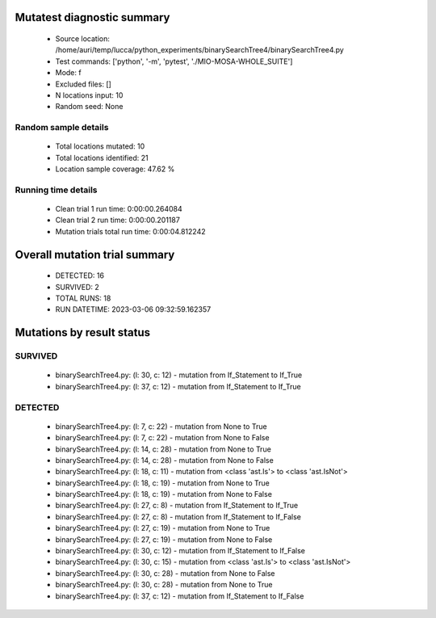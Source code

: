 Mutatest diagnostic summary
===========================
 - Source location: /home/auri/temp/lucca/python_experiments/binarySearchTree4/binarySearchTree4.py
 - Test commands: ['python', '-m', 'pytest', './MIO-MOSA-WHOLE_SUITE']
 - Mode: f
 - Excluded files: []
 - N locations input: 10
 - Random seed: None

Random sample details
---------------------
 - Total locations mutated: 10
 - Total locations identified: 21
 - Location sample coverage: 47.62 %


Running time details
--------------------
 - Clean trial 1 run time: 0:00:00.264084
 - Clean trial 2 run time: 0:00:00.201187
 - Mutation trials total run time: 0:00:04.812242

Overall mutation trial summary
==============================
 - DETECTED: 16
 - SURVIVED: 2
 - TOTAL RUNS: 18
 - RUN DATETIME: 2023-03-06 09:32:59.162357


Mutations by result status
==========================


SURVIVED
--------
 - binarySearchTree4.py: (l: 30, c: 12) - mutation from If_Statement to If_True
 - binarySearchTree4.py: (l: 37, c: 12) - mutation from If_Statement to If_True


DETECTED
--------
 - binarySearchTree4.py: (l: 7, c: 22) - mutation from None to True
 - binarySearchTree4.py: (l: 7, c: 22) - mutation from None to False
 - binarySearchTree4.py: (l: 14, c: 28) - mutation from None to True
 - binarySearchTree4.py: (l: 14, c: 28) - mutation from None to False
 - binarySearchTree4.py: (l: 18, c: 11) - mutation from <class 'ast.Is'> to <class 'ast.IsNot'>
 - binarySearchTree4.py: (l: 18, c: 19) - mutation from None to True
 - binarySearchTree4.py: (l: 18, c: 19) - mutation from None to False
 - binarySearchTree4.py: (l: 27, c: 8) - mutation from If_Statement to If_True
 - binarySearchTree4.py: (l: 27, c: 8) - mutation from If_Statement to If_False
 - binarySearchTree4.py: (l: 27, c: 19) - mutation from None to True
 - binarySearchTree4.py: (l: 27, c: 19) - mutation from None to False
 - binarySearchTree4.py: (l: 30, c: 12) - mutation from If_Statement to If_False
 - binarySearchTree4.py: (l: 30, c: 15) - mutation from <class 'ast.Is'> to <class 'ast.IsNot'>
 - binarySearchTree4.py: (l: 30, c: 28) - mutation from None to False
 - binarySearchTree4.py: (l: 30, c: 28) - mutation from None to True
 - binarySearchTree4.py: (l: 37, c: 12) - mutation from If_Statement to If_False